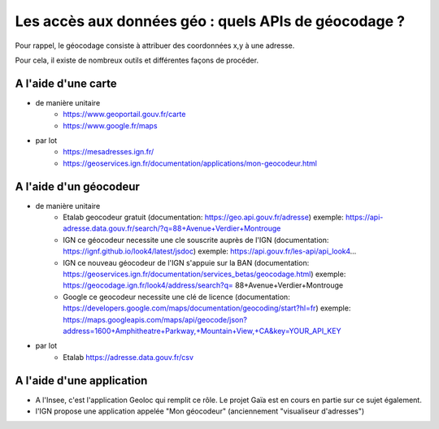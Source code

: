 Les accès aux données géo : quels APIs de géocodage ?
=================================================================================================

Pour rappel, le géocodage consiste à attribuer des coordonnées x,y à une adresse.

Pour cela, il existe de nombreux outils et différentes façons de procéder.


A l'aide d'une carte
------
- de manière unitaire
    - https://www.geoportail.gouv.fr/carte
    - https://www.google.fr/maps

- par lot
    - https://mesadresses.ign.fr/
    - https://geoservices.ign.fr/documentation/applications/mon-geocodeur.html


A l'aide d'un géocodeur
------
- de manière unitaire
    - Etalab
      geocodeur gratuit (documentation: https://geo.api.gouv.fr/adresse)
      exemple: https://api-adresse.data.gouv.fr/search/?q=88+Avenue+Verdier+Montrouge
    - IGN
      ce géocodeur necessite une cle souscrite auprès de l'IGN (documentation: https://ignf.github.io/look4/latest/jsdoc)
      exemple: https://api.gouv.fr/les-api/api_look4...
    - IGN
      ce nouveau géocodeur de l'IGN s'appuie sur la BAN (documentation: https://geoservices.ign.fr/documentation/services_betas/geocodage.html)
      exemple: https://geocodage.ign.fr/look4/address/search?q= 88+Avenue+Verdier+Montrouge
    - Google
      ce geocodeur necessite une clé de licence (documentation: https://developers.google.com/maps/documentation/geocoding/start?hl=fr)
      exemple: https://maps.googleapis.com/maps/api/geocode/json?address=1600+Amphitheatre+Parkway,+Mountain+View,+CA&key=YOUR_API_KEY

- par lot
    - Etalab 
      https://adresse.data.gouv.fr/csv


A l'aide d'une application
------
- A l'Insee, c'est l'application Geoloc qui remplit ce rôle. Le projet Gaïa est en cours en partie sur ce sujet également.
- l'IGN propose une application appelée "Mon géocodeur" (anciennement "visualiseur d'adresses")


